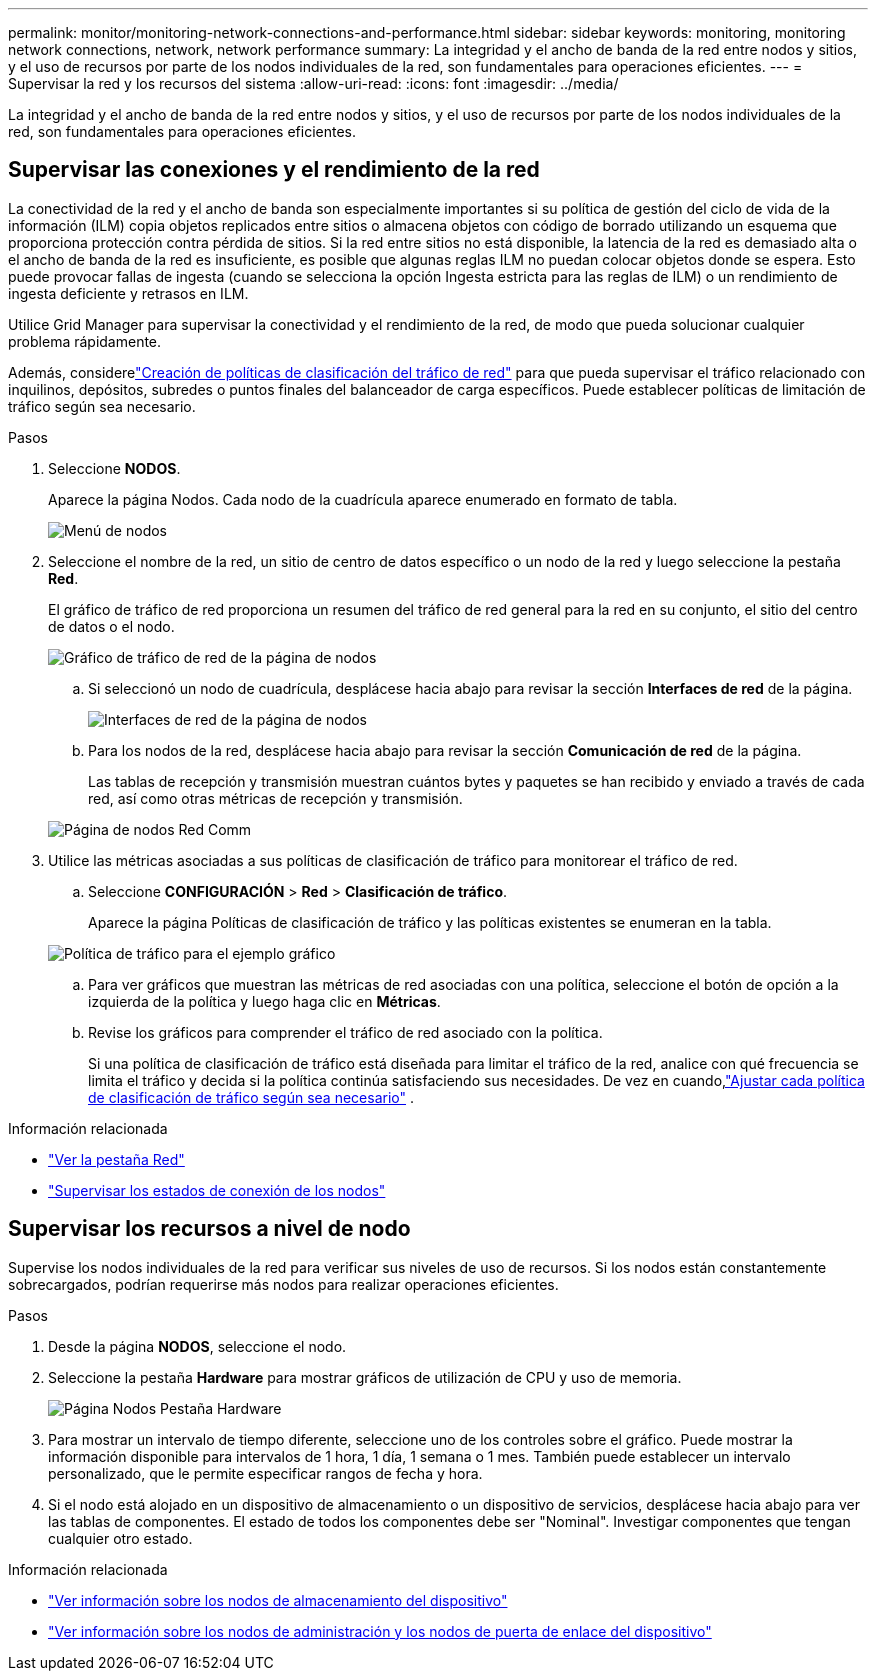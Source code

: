 ---
permalink: monitor/monitoring-network-connections-and-performance.html 
sidebar: sidebar 
keywords: monitoring, monitoring network connections, network, network performance 
summary: La integridad y el ancho de banda de la red entre nodos y sitios, y el uso de recursos por parte de los nodos individuales de la red, son fundamentales para operaciones eficientes. 
---
= Supervisar la red y los recursos del sistema
:allow-uri-read: 
:icons: font
:imagesdir: ../media/


[role="lead"]
La integridad y el ancho de banda de la red entre nodos y sitios, y el uso de recursos por parte de los nodos individuales de la red, son fundamentales para operaciones eficientes.



== Supervisar las conexiones y el rendimiento de la red

La conectividad de la red y el ancho de banda son especialmente importantes si su política de gestión del ciclo de vida de la información (ILM) copia objetos replicados entre sitios o almacena objetos con código de borrado utilizando un esquema que proporciona protección contra pérdida de sitios.  Si la red entre sitios no está disponible, la latencia de la red es demasiado alta o el ancho de banda de la red es insuficiente, es posible que algunas reglas ILM no puedan colocar objetos donde se espera.  Esto puede provocar fallas de ingesta (cuando se selecciona la opción Ingesta estricta para las reglas de ILM) o un rendimiento de ingesta deficiente y retrasos en ILM.

Utilice Grid Manager para supervisar la conectividad y el rendimiento de la red, de modo que pueda solucionar cualquier problema rápidamente.

Además, considerelink:../admin/managing-traffic-classification-policies.html["Creación de políticas de clasificación del tráfico de red"] para que pueda supervisar el tráfico relacionado con inquilinos, depósitos, subredes o puntos finales del balanceador de carga específicos.  Puede establecer políticas de limitación de tráfico según sea necesario.

.Pasos
. Seleccione *NODOS*.
+
Aparece la página Nodos.  Cada nodo de la cuadrícula aparece enumerado en formato de tabla.

+
image::../media/nodes_menu.png[Menú de nodos]

. Seleccione el nombre de la red, un sitio de centro de datos específico o un nodo de la red y luego seleccione la pestaña *Red*.
+
El gráfico de tráfico de red proporciona un resumen del tráfico de red general para la red en su conjunto, el sitio del centro de datos o el nodo.

+
image::../media/nodes_page_network_traffic_graph.png[Gráfico de tráfico de red de la página de nodos]

+
.. Si seleccionó un nodo de cuadrícula, desplácese hacia abajo para revisar la sección *Interfaces de red* de la página.
+
image::../media/nodes_page_network_interfaces.png[Interfaces de red de la página de nodos]

.. Para los nodos de la red, desplácese hacia abajo para revisar la sección *Comunicación de red* de la página.
+
Las tablas de recepción y transmisión muestran cuántos bytes y paquetes se han recibido y enviado a través de cada red, así como otras métricas de recepción y transmisión.

+
image::../media/nodes_page_network_communication.png[Página de nodos Red Comm]



. Utilice las métricas asociadas a sus políticas de clasificación de tráfico para monitorear el tráfico de red.
+
.. Seleccione *CONFIGURACIÓN* > *Red* > *Clasificación de tráfico*.
+
Aparece la página Políticas de clasificación de tráfico y las políticas existentes se enumeran en la tabla.

+
image::../media/traffic_classification_policies_main_screen_w_examples.png[Política de tráfico para el ejemplo gráfico]

.. Para ver gráficos que muestran las métricas de red asociadas con una política, seleccione el botón de opción a la izquierda de la política y luego haga clic en *Métricas*.
.. Revise los gráficos para comprender el tráfico de red asociado con la política.
+
Si una política de clasificación de tráfico está diseñada para limitar el tráfico de la red, analice con qué frecuencia se limita el tráfico y decida si la política continúa satisfaciendo sus necesidades.  De vez en cuando,link:../admin/managing-traffic-classification-policies.html["Ajustar cada política de clasificación de tráfico según sea necesario"] .





.Información relacionada
* link:viewing-network-tab.html["Ver la pestaña Red"]
* link:monitoring-system-health.html#monitor-node-connection-states["Supervisar los estados de conexión de los nodos"]




== Supervisar los recursos a nivel de nodo

Supervise los nodos individuales de la red para verificar sus niveles de uso de recursos.  Si los nodos están constantemente sobrecargados, podrían requerirse más nodos para realizar operaciones eficientes.

.Pasos
. Desde la página *NODOS*, seleccione el nodo.
. Seleccione la pestaña *Hardware* para mostrar gráficos de utilización de CPU y uso de memoria.
+
image::../media/nodes_page_hardware_tab_graphs.png[Página Nodos Pestaña Hardware]

. Para mostrar un intervalo de tiempo diferente, seleccione uno de los controles sobre el gráfico.  Puede mostrar la información disponible para intervalos de 1 hora, 1 día, 1 semana o 1 mes.  También puede establecer un intervalo personalizado, que le permite especificar rangos de fecha y hora.
. Si el nodo está alojado en un dispositivo de almacenamiento o un dispositivo de servicios, desplácese hacia abajo para ver las tablas de componentes.  El estado de todos los componentes debe ser "Nominal".  Investigar componentes que tengan cualquier otro estado.


.Información relacionada
* link:viewing-hardware-tab.html#view-information-about-appliance-storage-nodes["Ver información sobre los nodos de almacenamiento del dispositivo"]
* link:viewing-hardware-tab.html#view-information-about-appliance-admin-nodes-and-gateway-nodes["Ver información sobre los nodos de administración y los nodos de puerta de enlace del dispositivo"]

